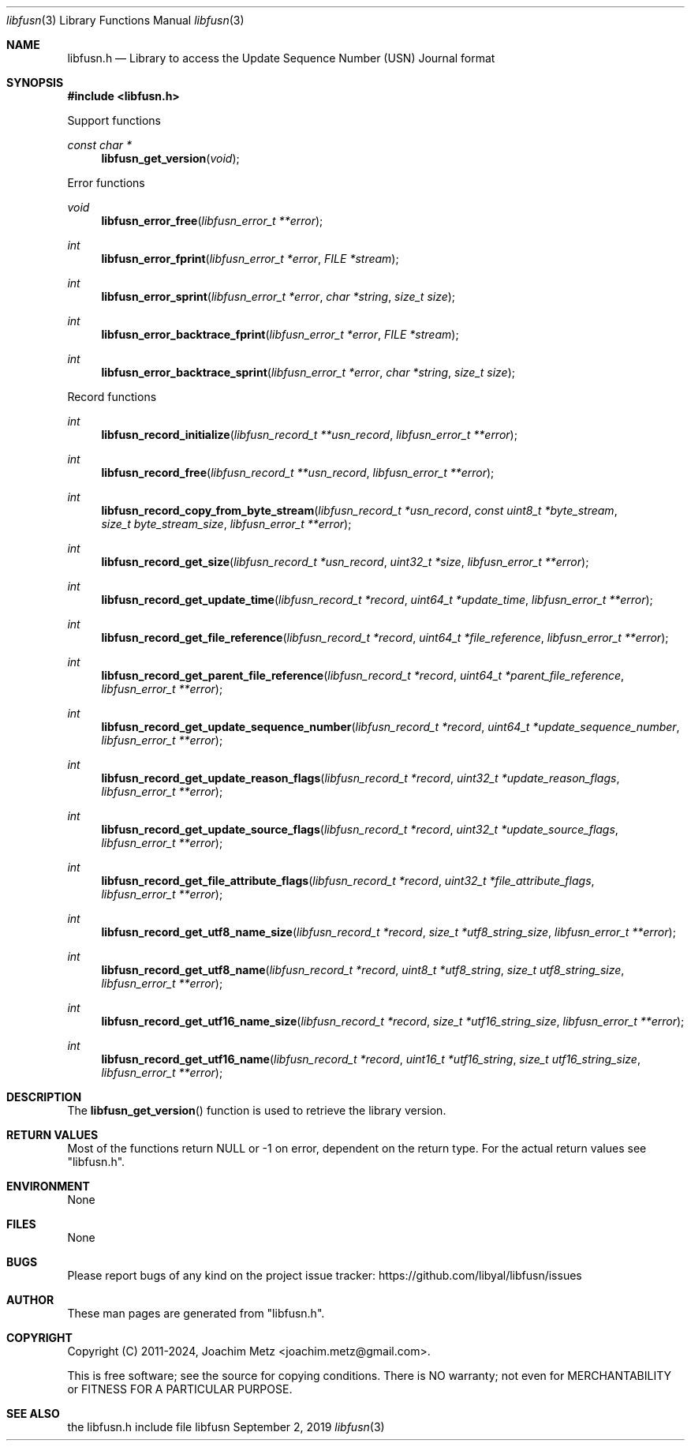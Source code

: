 .Dd September  2, 2019
.Dt libfusn 3
.Os libfusn
.Sh NAME
.Nm libfusn.h
.Nd Library to access the Update Sequence Number (USN) Journal format
.Sh SYNOPSIS
.In libfusn.h
.Pp
Support functions
.Ft const char *
.Fn libfusn_get_version "void"
.Pp
Error functions
.Ft void
.Fn libfusn_error_free "libfusn_error_t **error"
.Ft int
.Fn libfusn_error_fprint "libfusn_error_t *error" "FILE *stream"
.Ft int
.Fn libfusn_error_sprint "libfusn_error_t *error" "char *string" "size_t size"
.Ft int
.Fn libfusn_error_backtrace_fprint "libfusn_error_t *error" "FILE *stream"
.Ft int
.Fn libfusn_error_backtrace_sprint "libfusn_error_t *error" "char *string" "size_t size"
.Pp
Record functions
.Ft int
.Fn libfusn_record_initialize "libfusn_record_t **usn_record" "libfusn_error_t **error"
.Ft int
.Fn libfusn_record_free "libfusn_record_t **usn_record" "libfusn_error_t **error"
.Ft int
.Fn libfusn_record_copy_from_byte_stream "libfusn_record_t *usn_record" "const uint8_t *byte_stream" "size_t byte_stream_size" "libfusn_error_t **error"
.Ft int
.Fn libfusn_record_get_size "libfusn_record_t *usn_record" "uint32_t *size" "libfusn_error_t **error"
.Ft int
.Fn libfusn_record_get_update_time "libfusn_record_t *record" "uint64_t *update_time" "libfusn_error_t **error"
.Ft int
.Fn libfusn_record_get_file_reference "libfusn_record_t *record" "uint64_t *file_reference" "libfusn_error_t **error"
.Ft int
.Fn libfusn_record_get_parent_file_reference "libfusn_record_t *record" "uint64_t *parent_file_reference" "libfusn_error_t **error"
.Ft int
.Fn libfusn_record_get_update_sequence_number "libfusn_record_t *record" "uint64_t *update_sequence_number" "libfusn_error_t **error"
.Ft int
.Fn libfusn_record_get_update_reason_flags "libfusn_record_t *record" "uint32_t *update_reason_flags" "libfusn_error_t **error"
.Ft int
.Fn libfusn_record_get_update_source_flags "libfusn_record_t *record" "uint32_t *update_source_flags" "libfusn_error_t **error"
.Ft int
.Fn libfusn_record_get_file_attribute_flags "libfusn_record_t *record" "uint32_t *file_attribute_flags" "libfusn_error_t **error"
.Ft int
.Fn libfusn_record_get_utf8_name_size "libfusn_record_t *record" "size_t *utf8_string_size" "libfusn_error_t **error"
.Ft int
.Fn libfusn_record_get_utf8_name "libfusn_record_t *record" "uint8_t *utf8_string" "size_t utf8_string_size" "libfusn_error_t **error"
.Ft int
.Fn libfusn_record_get_utf16_name_size "libfusn_record_t *record" "size_t *utf16_string_size" "libfusn_error_t **error"
.Ft int
.Fn libfusn_record_get_utf16_name "libfusn_record_t *record" "uint16_t *utf16_string" "size_t utf16_string_size" "libfusn_error_t **error"
.Sh DESCRIPTION
The
.Fn libfusn_get_version
function is used to retrieve the library version.
.Sh RETURN VALUES
Most of the functions return NULL or \-1 on error, dependent on the return type.
For the actual return values see "libfusn.h".
.Sh ENVIRONMENT
None
.Sh FILES
None
.Sh BUGS
Please report bugs of any kind on the project issue tracker: https://github.com/libyal/libfusn/issues
.Sh AUTHOR
These man pages are generated from "libfusn.h".
.Sh COPYRIGHT
Copyright (C) 2011-2024, Joachim Metz <joachim.metz@gmail.com>.
.sp
This is free software; see the source for copying conditions.
There is NO warranty; not even for MERCHANTABILITY or FITNESS FOR A PARTICULAR PURPOSE.
.Sh SEE ALSO
the libfusn.h include file

